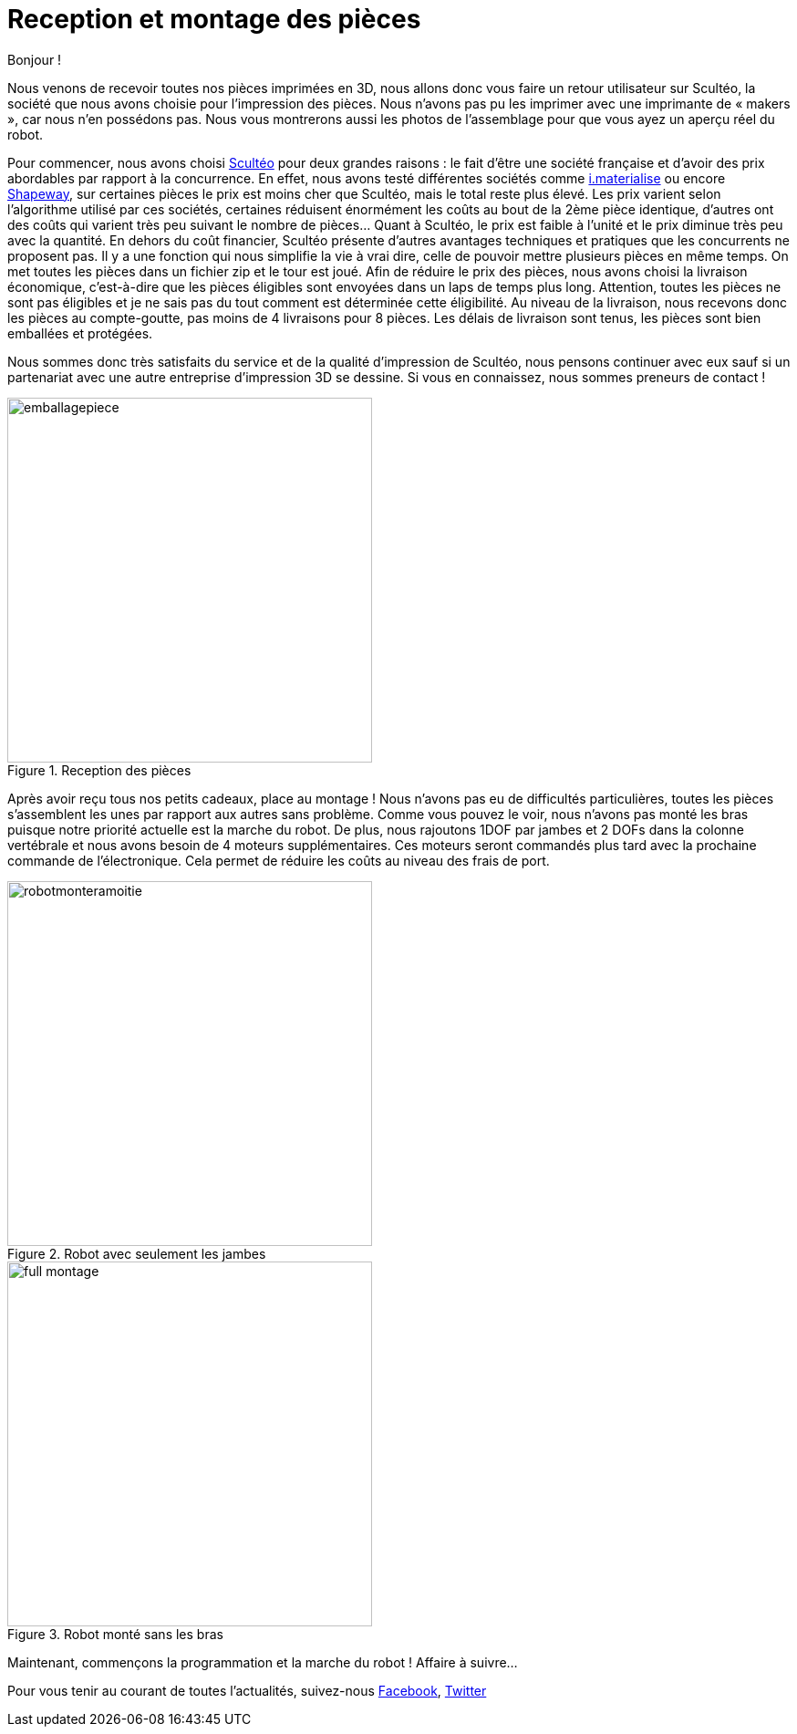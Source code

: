 = Reception et montage des pièces

:published_at: 2015-04-20
:hp-tags: V0, Mécanique, achat
:hp-image: covers/full_montage.jpg



Bonjour !

Nous venons de recevoir toutes nos pièces imprimées en 3D, nous allons donc vous faire un retour utilisateur sur Scultéo, la société que nous avons choisie pour l’impression des pièces. Nous n’avons pas pu les imprimer avec une imprimante de « makers », car nous n’en possédons pas. Nous vous montrerons aussi les photos de l’assemblage pour que vous ayez un aperçu réel du robot.

Pour commencer, nous avons choisi http://www.sculpteo.com/fr/[Scultéo] pour deux grandes raisons : le fait d’être une société française et d’avoir des prix abordables par rapport à la concurrence. En effet, nous avons testé différentes sociétés comme http://i.materialise.com[i.materialise] ou encore http://www.shapeways.com[Shapeway], sur certaines pièces le prix est moins cher que Scultéo, mais le total reste plus élevé. Les prix varient selon l’algorithme utilisé par ces sociétés, certaines réduisent énormément les coûts au bout de la 2ème pièce identique, d’autres ont des coûts qui varient très peu suivant le nombre de pièces... Quant à Scultéo, le prix est faible à l’unité et le prix diminue très peu avec la quantité. En dehors du coût financier,  Scultéo présente d’autres avantages techniques et pratiques que les concurrents ne proposent pas. Il y a une fonction qui nous simplifie la vie à vrai dire, celle de pouvoir mettre plusieurs pièces en même temps. On met toutes les pièces dans un fichier zip et le tour est joué. Afin de réduire le prix des pièces, nous avons choisi la livraison économique, c’est-à-dire que les pièces éligibles sont envoyées dans un laps de temps plus long. Attention, toutes les pièces ne sont pas éligibles et je ne sais pas du tout comment est déterminée cette éligibilité. Au niveau de la livraison, nous recevons donc les pièces au compte-goutte, pas moins de 4 livraisons pour 8 pièces. Les délais de livraison sont tenus, les pièces sont bien emballées et protégées. 

Nous sommes donc très satisfaits du service et de la qualité d’impression de Scultéo, nous pensons continuer avec eux sauf si un partenariat avec une autre entreprise d’impression 3D se dessine. Si vous en connaissez, nous sommes preneurs de contact !

image::emballagepiece.JPG[title="Reception des pièces", width="400"] 


Après avoir reçu tous nos petits cadeaux, place au montage ! Nous n’avons pas eu de difficultés particulières, toutes les pièces s’assemblent les unes par rapport aux autres sans problème. Comme vous pouvez le voir, nous n’avons pas monté les bras puisque notre priorité actuelle est la marche du robot.  De plus, nous rajoutons 1DOF par jambes et 2 DOFs dans la colonne vertébrale et nous avons besoin de 4 moteurs supplémentaires. Ces moteurs seront commandés plus tard avec la prochaine commande de l’électronique. Cela permet de réduire les coûts au niveau des frais de port.

image::robotmonteramoitie.JPG[title="Robot avec seulement les jambes", width="400"] 

image::full_montage.jpg[title="Robot monté sans les bras", width="400"]


Maintenant, commençons la programmation et la marche du robot ! Affaire à suivre…


Pour vous tenir au courant de toutes l'actualités, suivez-nous https://www.facebook.com/pages/Fendi-project/423401127832644[Facebook], https://twitter.com/fendiproject[Twitter]